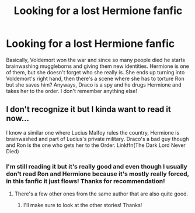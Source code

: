 #+TITLE: Looking for a lost Hermione fanfic

* Looking for a lost Hermione fanfic
:PROPERTIES:
:Author: lizzy_bennet15
:Score: 3
:DateUnix: 1587830514.0
:DateShort: 2020-Apr-25
:FlairText: What's That Fic?
:END:
Basically, Voldemort won the war and since so many people died he starts brainwashing muggleborns and giving them new identities. Hermione is one of them, but she doesn't forget who she really is. She ends up turning into Voldemort's right hand, then there's a scene where she has to torture Ron but she saves him? Anyways, Draco is a spy and he drugs Hermione and takes her to the order. I don't remember anything else!


** I don't recognize it but I kinda want to read it now...

I know a similar one where Lucius Malfoy rules the country, Hermione is brainwashed and part of Lucius's private military. Draco's a bad guy though and Ron is the one who gets her to the Order. Linkffn(The Dark Lord Never Died)
:PROPERTIES:
:Author: 15_Redstones
:Score: 0
:DateUnix: 1587840547.0
:DateShort: 2020-Apr-25
:END:

*** I'm still reading it but it's really good and even though I usually don't read Ron and Hermione because it's mostly really forced, in this fanfic it just flows! Thanks for recommendation!
:PROPERTIES:
:Author: lizzy_bennet15
:Score: 0
:DateUnix: 1587845100.0
:DateShort: 2020-Apr-26
:END:

**** There's a few other ones from the same author that are also quite good.
:PROPERTIES:
:Author: 15_Redstones
:Score: 1
:DateUnix: 1587846716.0
:DateShort: 2020-Apr-26
:END:

***** I'll make sure to look at the other stories! Thanks!
:PROPERTIES:
:Author: lizzy_bennet15
:Score: 1
:DateUnix: 1587936795.0
:DateShort: 2020-Apr-27
:END:
